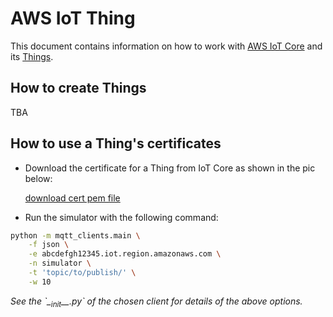 * AWS IoT Thing

This document contains information on how to work with [[https://aws.amazon.com/iot-core/][AWS IoT Core]] and its [[https://docs.aws.amazon.com/iot/latest/developerguide/iot-thing-management.html][Things]].

** How to create Things

TBA

** How to use a Thing's certificates

- Download the certificate for a Thing from IoT Core as shown in the pic below:

   #+caption: Download certificate PEM file
   #+attr_html: :width 800 :style border:2px solid #fefefe;display:inline;margin:10px;
   #+label: fig:1
   [[./download-cert-pem.png][download cert pem file]]


- Run the simulator with the following command:

#+BEGIN_SRC sh
python -m mqtt_clients.main \
    -f json \
    -e abcdefgh12345.iot.region.amazonaws.com \
    -n simulator \
    -t 'topic/to/publish/' \
    -w 10
#+END_SRC

/See the `__init__.py` of the chosen client for details of the above options./
